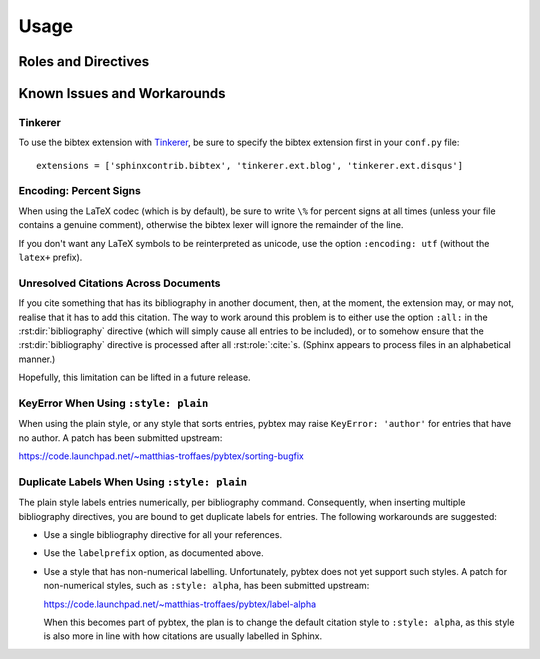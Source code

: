 Usage
=====

Roles and Directives
--------------------

.. rst:role:: cite

   Create a citation to a bibliographic entry. For example:

   .. code-block:: rest

      See :cite:`1987:nelson` for an introduction to non-standard analysis.

   which would be equivalent to the following LaTeX code:

   .. code-block:: latex

      See \cite{1987:nelson} for an introduction to non-standard analysis.

.. rst:directive:: .. bibliography:: refs.bib [...]

   Create bibliography for all cited references. The ``all`` flag
   forces all references to be included (equivalent to ``\nocite{*}``
   in LaTeX). The ``notcited`` flag causes all references that were
   not cited to be included. The ``cited`` flag is recognized as well
   but is entirely optional. For example:

   .. code-block:: rest

     .. rubric:: References

     .. bibliography:: refs.bib
        :cited:

     .. rubric:: Further reading

     .. bibliography:: refs.bib
        :notcited:

   .. warning::

      Sphinx will attempt to resolve references to the bibliography
      across all documents, so you must take care that no citation key
      is included more than once.

   You can also pick a bibliography style, using the ``style`` option.
   This is not yet quite as useful, as only ``plain`` and ``unsrt``
   are supported.
   The ``plain`` style is the default.

   .. code-block:: rest

     .. bibliography:: refs.bib
        :style: unsrt

   All citations have numbered labels, as in the ``plain`` LaTeX
   bibliography style, regardless of the style chosen. This limitation
   might be lifted in a future version.

   If you have multiple bibliographies, and experience duplicate labels,
   use the ``labelprefix`` option.

   .. code-block:: rest

     .. bibliography:: refs1.bib
        :labelprefix: A

     .. bibliography:: refs2.bib
        :labelprefix: B

   You can also set the encoding of the bibliography files, using the
   ``encoding`` option.

   .. code-block:: rest

     .. bibliography:: refs.bib
        :encoding: latex+latin

   Note that, usually, you want to prepend your encoding with
   ``latex+``, in order to convert LaTeX control characters to unicode
   characters (for instance, to convert ``\'e`` into ``é``). The latex
   codec is invoked by default, for your convenience. Be sure to write
   ``\%`` when you intend to format a percent sign.

   You can also change the type of list used for rendering the
   bibliography. By default, a paragraph of standard citations will be
   generated. However, instead, you can also generate a bullet list,
   or an enumerated list.

   .. code-block:: rest

     .. bibliography:: refs1.bib
        :list: bullet
        :all:

     .. bibliography:: refs2.bib
        :list: enumerated
        :all:

   Note that citations to these types of bibliography lists will not
   be resolved.

   For enumerated lists, you can also specify the type (default is
   ``arabic``), and the start of the sequence (default is ``1``).

   .. code-block:: rest

     .. bibliography:: refs2.bib
        :list: enumerated
        :enumtype: upperroman
        :start: 3
        :all:

   The enumtype can be any of
   ``arabic`` (1, 2, 3, ...),
   ``loweralpha`` (a, b, c, ...),
   ``upperalpha`` (A, B, C, ...),
   ``lowerroman`` (i, ii, iii, ...), or
   ``upperroman`` (I, II, III, ...).

   The start can be any positive integer (1, 2, 3, ...) or
   ``continue`` if you wish the enumeration to continue from the last
   bibliography. This is helpful if you split up your bibliography but
   still want to enumerate the entries continuously.

.. XXX not documenting disable-curly-bracket-strip for now; might remove it

   Finally, curly brackets are automatically removed when the bib file
   is parsed. Usually, this is what you want. If you desire to disable
   this behaviour, use the ``disable-curly-bracket-strip`` option:

   .. code-block:: rest

     .. bibliography:: refs.bib
        :disable-curly-bracket-strip:

Known Issues and Workarounds
----------------------------

Tinkerer
~~~~~~~~

To use the bibtex extension with `Tinkerer <http://www.tinkerer.me/>`_,
be sure to specify the bibtex extension first in your ``conf.py`` file::

    extensions = ['sphinxcontrib.bibtex', 'tinkerer.ext.blog', 'tinkerer.ext.disqus']

Encoding: Percent Signs
~~~~~~~~~~~~~~~~~~~~~~~

When using the LaTeX codec (which is by default), be sure to write
``\%`` for percent signs at all times (unless your file contains a
genuine comment), otherwise the bibtex lexer will ignore the remainder
of the line.

If you don't want any LaTeX symbols to be reinterpreted as unicode,
use the option ``:encoding: utf`` (without the ``latex+`` prefix).

Unresolved Citations Across Documents
~~~~~~~~~~~~~~~~~~~~~~~~~~~~~~~~~~~~~

If you cite something that has its bibliography in another document,
then, at the moment, the extension may, or may not, realise that it
has to add this citation. The way to work around this problem is to
either use the option ``:all:`` in the :rst:dir:`bibliography`
directive (which will simply cause all entries to be included), or to
somehow ensure that the :rst:dir:`bibliography` directive is processed
after all :rst:role:`:cite:`\ s. (Sphinx appears to process files in
an alphabetical manner.)

Hopefully, this limitation can be lifted in a future release.

KeyError When Using ``:style: plain``
~~~~~~~~~~~~~~~~~~~~~~~~~~~~~~~~~~~~~

When using the plain style, or any style that sorts entries, pybtex
may raise ``KeyError: 'author'`` for entries that have no author. A
patch has been submitted upstream:

https://code.launchpad.net/~matthias-troffaes/pybtex/sorting-bugfix

Duplicate Labels When Using ``:style: plain``
~~~~~~~~~~~~~~~~~~~~~~~~~~~~~~~~~~~~~~~~~~~~~

The plain style labels entries numerically, per bibliography command.
Consequently, when inserting multiple bibliography directives,
you are bound to get duplicate labels for entries.
The following workarounds are suggested:

* Use a single bibliography directive for all your references.

* Use the ``labelprefix`` option, as documented above.

* Use a style that has non-numerical labelling.
  Unfortunately, pybtex does not yet support such styles.
  A patch for non-numerical styles, such as ``:style: alpha``,
  has been submitted upstream:

  https://code.launchpad.net/~matthias-troffaes/pybtex/label-alpha

  When this becomes part of pybtex,
  the plan is to change the default citation style to ``:style: alpha``,
  as this style is also more in line with
  how citations are usually labelled in Sphinx.
